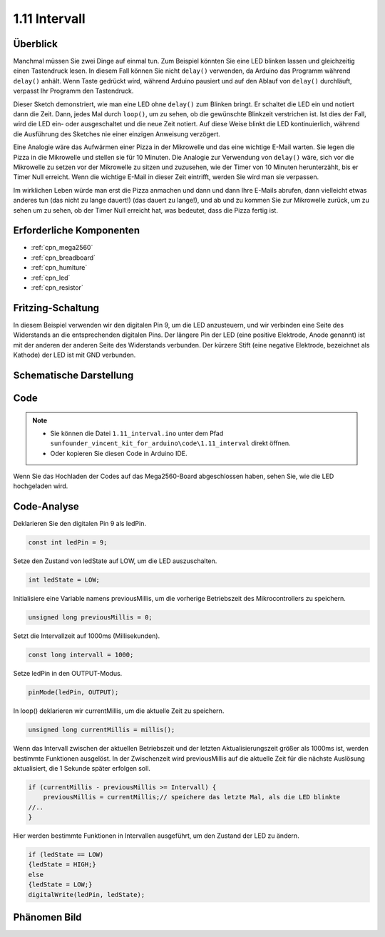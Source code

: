 .. _ar_interval:

1.11 Intervall
================

Überblick
------------------

Manchmal müssen Sie zwei Dinge auf einmal tun. Zum Beispiel könnten Sie
eine LED blinken lassen und gleichzeitig einen Tastendruck lesen. In diesem Fall können Sie nicht
``delay()`` verwenden, da Arduino das Programm während ``delay()`` anhält. Wenn
Taste gedrückt wird, während Arduino pausiert und auf den Ablauf von ``delay()``
durchläuft, verpasst Ihr Programm den Tastendruck.

Dieser Sketch demonstriert, wie man eine LED ohne ``delay()`` zum Blinken bringt. Er
schaltet die LED ein und notiert dann die Zeit. Dann, jedes Mal
durch ``loop()``, um zu sehen, ob die gewünschte Blinkzeit verstrichen ist.
Ist dies der Fall, wird die LED ein- oder ausgeschaltet und die neue Zeit notiert.
Auf diese Weise blinkt die LED kontinuierlich, während die Ausführung des Sketches nie
einer einzigen Anweisung verzögert.

Eine Analogie wäre das Aufwärmen einer Pizza in der Mikrowelle und das
eine wichtige E-Mail warten. Sie legen die Pizza in die Mikrowelle und stellen
sie für 10 Minuten. Die Analogie zur Verwendung von ``delay()`` wäre, sich vor die Mikrowelle zu setzen
vor der Mikrowelle zu sitzen und zuzusehen, wie der Timer von 10 Minuten herunterzählt, bis er
Timer Null erreicht. Wenn die wichtige E-Mail in dieser Zeit eintrifft, werden Sie
wird man sie verpassen.

Im wirklichen Leben würde man erst die Pizza anmachen und dann
und dann Ihre E-Mails abrufen, dann vielleicht etwas anderes tun (das nicht zu lange dauert!)
(das dauert zu lange!), und ab und zu kommen Sie zur Mikrowelle zurück, um zu sehen
um zu sehen, ob der Timer Null erreicht hat, was bedeutet, dass die Pizza fertig ist.


Erforderliche Komponenten
---------------------------------

.. image:: img/list_1.11.png

* :ref:`cpn_mega2560`
* :ref:`cpn_breadboard`
* :ref:`cpn_humiture`
* :ref:`cpn_led`
* :ref:`cpn_resistor`

Fritzing-Schaltung
-------------------------

In diesem Beispiel verwenden wir den digitalen Pin 9, um die LED anzusteuern, und wir verbinden
eine Seite des Widerstands an die entsprechenden digitalen Pins. Der längere
Pin der LED (eine positive Elektrode, Anode genannt) ist mit der anderen
der anderen Seite des Widerstands verbunden. Der kürzere Stift (eine negative Elektrode,
bezeichnet als Kathode) der LED ist mit GND verbunden.

.. image:: img/image30.png

Schematische Darstellung
------------------------------

.. image:: img/image466.png

Code
-------

.. note::

    * Sie können die Datei ``1.11_interval.ino`` unter dem Pfad ``sunfounder_vincent_kit_for_arduino\code\1.11_interval`` direkt öffnen.
    * Oder kopieren Sie diesen Code in Arduino IDE. 


.. raw:: html

    <iframe src=https://create.arduino.cc/editor/sunfounder01/9aa795a1-fcb1-4773-98bc-a353d3d21750/preview?embed style="height:510px;width:100%;margin:10px 0" frameborder=0></iframe>

Wenn Sie das Hochladen der Codes auf das Mega2560-Board abgeschlossen haben, sehen Sie, wie die LED hochgeladen wird. 


Code-Analyse
----------------


Deklarieren Sie den digitalen Pin 9 als ledPin.

.. code-block:: arduino

    const int ledPin = 9;

Setze den Zustand von ledState auf LOW, um die LED auszuschalten.

.. code-block:: arduino

    int ledState = LOW;

Initialisiere eine Variable namens previousMillis, um die vorherige Betriebszeit des Mikrocontrollers zu speichern.

.. code-block:: arduino

    unsigned long previousMillis = 0;     

Setzt die Intervallzeit auf 1000ms (Millisekunden).

.. code-block:: arduino

    const long intervall = 1000; 

Setze ledPin in den OUTPUT-Modus.

.. code-block:: arduino

    pinMode(ledPin, OUTPUT);

In loop() deklarieren wir currentMillis, um die aktuelle Zeit zu speichern.

.. code-block:: arduino

    unsigned long currentMillis = millis();

Wenn das Intervall zwischen der aktuellen Betriebszeit und der letzten Aktualisierungszeit größer als 1000ms ist, werden bestimmte Funktionen ausgelöst. In der Zwischenzeit wird previousMillis auf die aktuelle Zeit für die nächste Auslösung aktualisiert, die 1 Sekunde später erfolgen soll.  

.. code-block:: arduino

    if (currentMillis - previousMillis >= Intervall) {
        previousMillis = currentMillis;// speichere das letzte Mal, als die LED blinkte
    //..
    }

Hier werden bestimmte Funktionen in Intervallen ausgeführt, um den Zustand der LED zu ändern. 

.. code-block:: arduino

    if (ledState == LOW) 
    {ledState = HIGH;} 
    else 
    {ledState = LOW;}
    digitalWrite(ledPin, ledState);

Phänomen Bild
------------------

.. image:: img/image36.jpeg